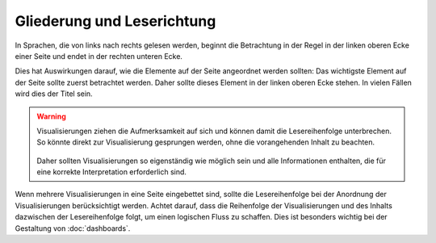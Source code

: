 Gliederung und Leserichtung
===========================

In Sprachen, die von links nach rechts gelesen werden, beginnt die Betrachtung
in der Regel in der linken oberen Ecke einer Seite und endet in der rechten
unteren Ecke.

Dies hat Auswirkungen darauf, wie die Elemente auf der Seite angeordnet werden
sollten: Das wichtigste Element auf der Seite sollte zuerst betrachtet werden.
Daher sollte dieses Element in der linken oberen Ecke stehen. In vielen Fällen
wird dies der Titel sein.

.. figure:: chart.png
   :alt: Ein Liniendiagramm mit dem Titel «European Union slowly on its way to
         greener heating and cooling». Das Diagramm enthält eine Linie für
         jeden EU-Mitgliedstaat, und die Linien für Schweden, die EU und Irland
         sind farblich hervorgehoben und beschriftet.

.. warning::
   Visualisierungen ziehen die Aufmerksamkeit auf sich und können damit die
   Lesereihenfolge unterbrechen. So könnte direkt zur Visualisierung gesprungen
   werden, ohne die vorangehenden Inhalt zu beachten.

   .. figure:: size-overruling-hierarchy.png
      :alt: Eine Karte mit der Landnutzung in den USA. Der Titel ist rechts und
            lautet «How America Uses Its Land».

   Daher sollten Visualisierungen so eigenständig wie möglich sein und alle
   Informationen enthalten, die für eine korrekte Interpretation erforderlich
   sind.

Wenn mehrere Visualisierungen in eine Seite eingebettet sind, sollte die
Lesereihenfolge bei der Anordnung der Visualisierungen berücksichtigt werden.
Achtet darauf, dass die Reihenfolge der Visualisierungen und des Inhalts
dazwischen der Lesereihenfolge folgt, um einen logischen Fluss zu schaffen. Dies
ist besonders wichtig bei der Gestaltung von :doc:`dashboards`.
